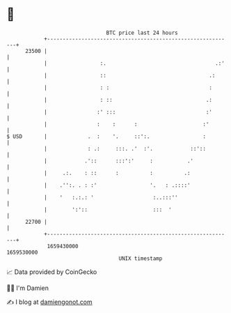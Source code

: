 * 👋

#+begin_example
                                   BTC price last 24 hours                    
               +------------------------------------------------------------+ 
         23500 |                                                            | 
               |                 :.                                   .:'   | 
               |                 ::                                 .:      | 
               |                 : :                                :       | 
               |                 : ::                              .:       | 
               |                :' :::                             :'       | 
               |                :    :      :                     :'        | 
   $ USD       |             .  :    '.     ::':.                 :         | 
               |             : .:     :::. .'  :'.            ::'::         | 
               |            .'::      :::':'     :           .'             | 
               |     .:.    : ::      :          :          .:              | 
               |    .'':. . : :'                 '.   : .::::'              | 
               |    '   :.:.: '                   :..:::''                  | 
               |        ':'::                     :::  '                    | 
         22700 |                                                            | 
               +------------------------------------------------------------+ 
                1659430000                                        1659530000  
                                       UNIX timestamp                         
#+end_example
📈 Data provided by CoinGecko

🧑‍💻 I'm Damien

✍️ I blog at [[https://www.damiengonot.com][damiengonot.com]]
